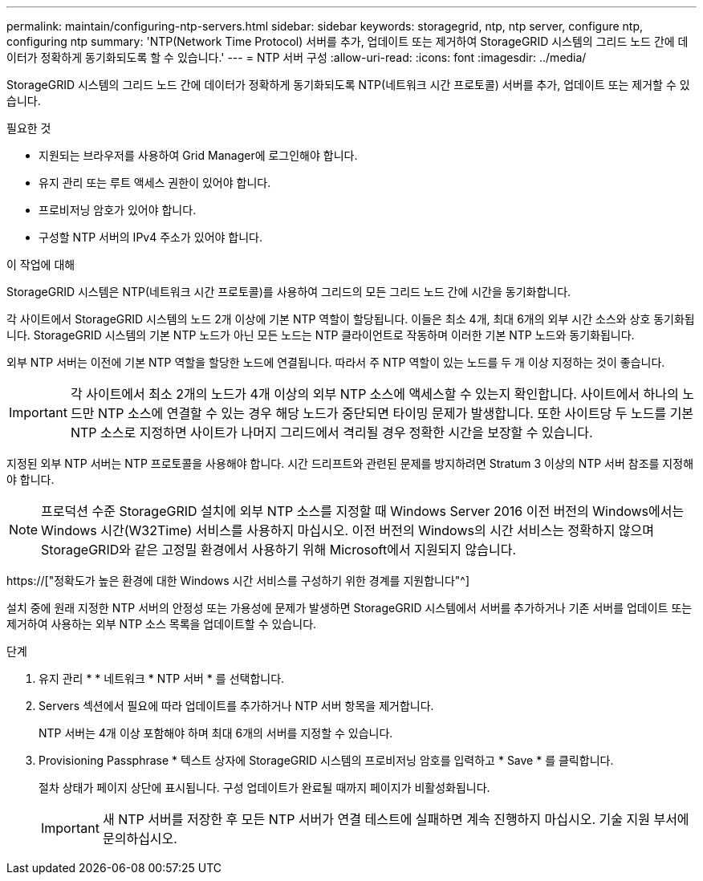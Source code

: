 ---
permalink: maintain/configuring-ntp-servers.html 
sidebar: sidebar 
keywords: storagegrid, ntp, ntp server, configure ntp, configuring ntp 
summary: 'NTP(Network Time Protocol) 서버를 추가, 업데이트 또는 제거하여 StorageGRID 시스템의 그리드 노드 간에 데이터가 정확하게 동기화되도록 할 수 있습니다.' 
---
= NTP 서버 구성
:allow-uri-read: 
:icons: font
:imagesdir: ../media/


[role="lead"]
StorageGRID 시스템의 그리드 노드 간에 데이터가 정확하게 동기화되도록 NTP(네트워크 시간 프로토콜) 서버를 추가, 업데이트 또는 제거할 수 있습니다.

.필요한 것
* 지원되는 브라우저를 사용하여 Grid Manager에 로그인해야 합니다.
* 유지 관리 또는 루트 액세스 권한이 있어야 합니다.
* 프로비저닝 암호가 있어야 합니다.
* 구성할 NTP 서버의 IPv4 주소가 있어야 합니다.


.이 작업에 대해
StorageGRID 시스템은 NTP(네트워크 시간 프로토콜)를 사용하여 그리드의 모든 그리드 노드 간에 시간을 동기화합니다.

각 사이트에서 StorageGRID 시스템의 노드 2개 이상에 기본 NTP 역할이 할당됩니다. 이들은 최소 4개, 최대 6개의 외부 시간 소스와 상호 동기화됩니다. StorageGRID 시스템의 기본 NTP 노드가 아닌 모든 노드는 NTP 클라이언트로 작동하며 이러한 기본 NTP 노드와 동기화됩니다.

외부 NTP 서버는 이전에 기본 NTP 역할을 할당한 노드에 연결됩니다. 따라서 주 NTP 역할이 있는 노드를 두 개 이상 지정하는 것이 좋습니다.


IMPORTANT: 각 사이트에서 최소 2개의 노드가 4개 이상의 외부 NTP 소스에 액세스할 수 있는지 확인합니다. 사이트에서 하나의 노드만 NTP 소스에 연결할 수 있는 경우 해당 노드가 중단되면 타이밍 문제가 발생합니다. 또한 사이트당 두 노드를 기본 NTP 소스로 지정하면 사이트가 나머지 그리드에서 격리될 경우 정확한 시간을 보장할 수 있습니다.

지정된 외부 NTP 서버는 NTP 프로토콜을 사용해야 합니다. 시간 드리프트와 관련된 문제를 방지하려면 Stratum 3 이상의 NTP 서버 참조를 지정해야 합니다.


NOTE: 프로덕션 수준 StorageGRID 설치에 외부 NTP 소스를 지정할 때 Windows Server 2016 이전 버전의 Windows에서는 Windows 시간(W32Time) 서비스를 사용하지 마십시오. 이전 버전의 Windows의 시간 서비스는 정확하지 않으며 StorageGRID와 같은 고정밀 환경에서 사용하기 위해 Microsoft에서 지원되지 않습니다.

https://["정확도가 높은 환경에 대한 Windows 시간 서비스를 구성하기 위한 경계를 지원합니다"^]

설치 중에 원래 지정한 NTP 서버의 안정성 또는 가용성에 문제가 발생하면 StorageGRID 시스템에서 서버를 추가하거나 기존 서버를 업데이트 또는 제거하여 사용하는 외부 NTP 소스 목록을 업데이트할 수 있습니다.

.단계
. 유지 관리 * * 네트워크 * NTP 서버 * 를 선택합니다.
. Servers 섹션에서 필요에 따라 업데이트를 추가하거나 NTP 서버 항목을 제거합니다.
+
NTP 서버는 4개 이상 포함해야 하며 최대 6개의 서버를 지정할 수 있습니다.

. Provisioning Passphrase * 텍스트 상자에 StorageGRID 시스템의 프로비저닝 암호를 입력하고 * Save * 를 클릭합니다.
+
절차 상태가 페이지 상단에 표시됩니다. 구성 업데이트가 완료될 때까지 페이지가 비활성화됩니다.

+

IMPORTANT: 새 NTP 서버를 저장한 후 모든 NTP 서버가 연결 테스트에 실패하면 계속 진행하지 마십시오. 기술 지원 부서에 문의하십시오.


